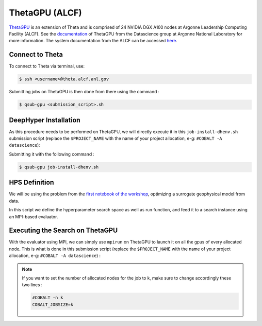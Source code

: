 ThetaGPU (ALCF)
******************

`ThetaGPU <https://www.alcf.anl.gov/theta>`_  is an extension of Theta and is comprised of 24 NVIDIA DGX A100 nodes at Argonne Leadership Computing Facility (ALCF). See the `documentation <https://argonne-lcf.github.io/ThetaGPU-Docs/>`_ of ThetaGPU from the Datascience group at Argonne National Laboratory for more information. The system documentation from the ALCF can be accessed `here <https://www.alcf.anl.gov/support-center/theta-gpu-nodes/getting-started-thetagpu>`_.

Connect to Theta
================

To connect to Theta via terminal, use:

.. code-block:: console

    $ ssh <username>@theta.alcf.anl.gov

Submitting jobs on ThetaGPU is then done from there using the command :

.. code-block:: console

    $ qsub-gpu <submission_script>.sh


DeepHyper Installation
======================

As this procedure needs to be performed on ThetaGPU, we will directly execute it in this ``job-install-dhenv.sh`` submission script (replace the ``$PROJECT_NAME`` with the name of your project allocation, e-g: ``#COBALT -A datascience``):

.. litteralinclude:: job-install-dhenv.sh
    :language: console
    :caption: **file**: ``job-install-dhenv.sh``

Submitting it with the following command :

.. code-block:: console
    
    $ qsub-gpu job-install-dhenv.sh

HPS Definition
==============

We will be using the problem from the `first notebook of the workshop <https://github.com/deephyper/anl-22-summer-workshop/blob/main/notebooks/1-Hyperparameter-Search.ipynb>`_, optimizing a surrogate geophysical model from data.

In this script we define the hyperparameter search space as well as run function, and feed it to a search instance using an MPI-based evaluator. 

.. litteralinclude:: search.py
    :language: python
    :caption: **file**: ``search.py``

Executing the Search on ThetaGPU
================================

With the evaluator using MPI, we can simply use ``mpirun`` on ThetaGPU to launch it on all the gpus of every allocated node. This is what is done in this submission script (replace the ``$PROJECT_NAME`` with the name of your project allocation, e-g: ``#COBALT -A datascience``) :

.. litteralinclude:: job-run-hps.sh
    :language: console
    :caption: **file**: ``job-run-hps.sh``

.. note::

    If you want to set the number of allocated nodes for the job to ``k``, make sure to change accordingly these two lines :
    
    .. code-block:: console

        #COBALT -n k
        COBALT_JOBSIZE=k